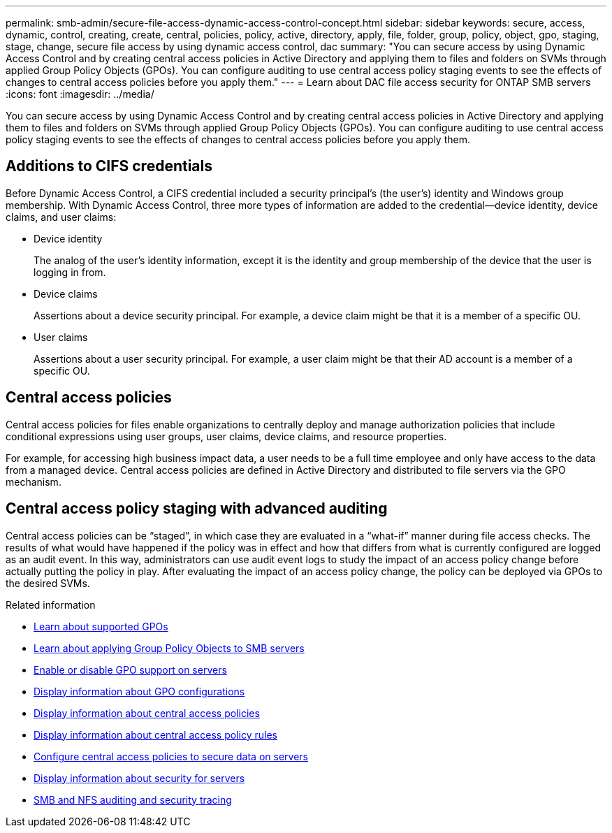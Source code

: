 ---
permalink: smb-admin/secure-file-access-dynamic-access-control-concept.html
sidebar: sidebar
keywords: secure, access, dynamic, control, creating, create, central, policies, policy, active, directory, apply, file, folder, group, policy, object, gpo, staging, stage, change, secure file access by using dynamic access control, dac
summary: "You can secure access by using Dynamic Access Control and by creating central access policies in Active Directory and applying them to files and folders on SVMs through applied Group Policy Objects (GPOs). You can configure auditing to use central access policy staging events to see the effects of changes to central access policies before you apply them."
---
= Learn about DAC file access security for ONTAP SMB servers 
:icons: font
:imagesdir: ../media/

[.lead]
You can secure access by using Dynamic Access Control and by creating central access policies in Active Directory and applying them to files and folders on SVMs through applied Group Policy Objects (GPOs). You can configure auditing to use central access policy staging events to see the effects of changes to central access policies before you apply them.

== Additions to CIFS credentials

Before Dynamic Access Control, a CIFS credential included a security principal's (the user's) identity and Windows group membership. With Dynamic Access Control, three more types of information are added to the credential--device identity, device claims, and user claims:

* Device identity
+
The analog of the user's identity information, except it is the identity and group membership of the device that the user is logging in from.

* Device claims
+
Assertions about a device security principal. For example, a device claim might be that it is a member of a specific OU.

* User claims
+
Assertions about a user security principal. For example, a user claim might be that their AD account is a member of a specific OU.

== Central access policies

Central access policies for files enable organizations to centrally deploy and manage authorization policies that include conditional expressions using user groups, user claims, device claims, and resource properties.

For example, for accessing high business impact data, a user needs to be a full time employee and only have access to the data from a managed device. Central access policies are defined in Active Directory and distributed to file servers via the GPO mechanism.

== Central access policy staging with advanced auditing

Central access policies can be "`staged`", in which case they are evaluated in a "`what-if`" manner during file access checks. The results of what would have happened if the policy was in effect and how that differs from what is currently configured are logged as an audit event. In this way, administrators can use audit event logs to study the impact of an access policy change before actually putting the policy in play. After evaluating the impact of an access policy change, the policy can be deployed via GPOs to the desired SVMs.

.Related information

* xref:supported-gpos-concept.adoc[Learn about supported GPOs]

* xref:applying-group-policy-objects-concept.adoc[Learn about applying Group Policy Objects to SMB servers]

* xref:enable-disable-gpo-support-task.adoc[Enable or disable GPO support on servers]

* xref:display-gpo-config-task.adoc[Display information about GPO configurations]

* xref:display-central-access-policies-task.adoc[Display information about central access policies]

* xref:display-central-access-policy-rules-task.adoc[Display information about central access policy rules]

* xref:configure-central-access-policies-secure-data-task.adoc[Configure central access policies to secure data on servers]

* xref:display-dynamic-access-control-security-task.adoc[Display information about security for servers]

* link:../nas-audit/index.html[SMB and NFS auditing and security tracing]


// 2025 June 18, ONTAPDOC-2981
//1-29-25 ONTAPDOC-1506
